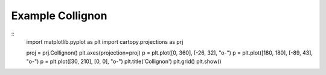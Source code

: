 
Example Collignon
=====================================================================================
            
.. plot:: /home/phil/Development/Python/cartopy/lib/cartopy/../../docs/source/examples/graphics/Collignon_simple_lines.py

::
    import matplotlib.pyplot as plt
    import cartopy.projections as prj
    
    
    proj = prj.Collignon()
    plt.axes(projection=proj)
    p = plt.plot([0, 360], [-26, 32], "o-")
    p = plt.plot([180, 180], [-89, 43], "o-")
    p = plt.plot([30, 210], [0, 0], "o-")
    plt.title('Collignon')
    plt.grid()
    plt.show()
    
            